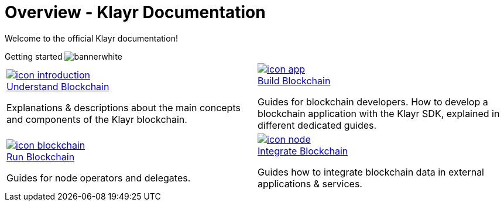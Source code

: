 = Overview - Klayr Documentation
:toclevels: 4
:page-no-previous: true
:url_protocol: master@klayr-sdk:protocol:
:url_sdk: master@klayr-sdk:ROOT:
:url_core: master@klayr-core:ROOT:
:url_service: master@klayr-service:ROOT:

:url_intro: introduction
:url_understand: understand-blockchain/index.adoc
:url_understand_architecture: understand-blockchain/architecture.adoc
:url_understand_blocklifecycle: understand-blockchain/block-life-cycle.adoc
:url_understand_modules: understand-blockchain/modules-assets.adoc
:url_understand_plugins: understand-blockchain/plugins.adoc
:url_understand_reducers: understand-blockchain/reducers.adoc
:url_understand_codec: understand-blockchain/codec-schema.adoc
:url_understand_protocol: understand-blockchain/klayr-protocol/index.adoc
:url_understand_protocol_accounts: understand-blockchain/klayr-protocol/accounts.adoc
:url_understand_protocol_blocks: understand-blockchain/klayr-protocol/blocks.adoc
:url_understand_protocol_consensusalgorithm: understand-blockchain/klayr-protocol/consensus-algorithm.adoc
:url_understand_protocol_network: understand-blockchain/klayr-protocol/network.adoc
:url_understand_protocol_transactions: understand-blockchain/klayr-protocol/transactions.adoc
:url_understand_protocol_appendix: understand-blockchain/klayr-protocol/appendix.adoc
:url_build: build-blockchain/index.adoc
:url_build_quickstart: v5@klayr-sdk::quickstart.adoc
:url_build_bapp: build-blockchain/create-blockchain-app.adoc
:url_build_module: build-blockchain/create-module.adoc
:url_build_asset: build-blockchain/create-asset.adoc
:url_build_plugin: build-blockchain/create-plugin.adoc
:url_build_config: build-blockchain/configure-app.adoc
:url_build_genesisblock: build-blockchain/create-genesis-block.adoc
:url_build_test: build-blockchain/test-app.adoc
:url_build_dashboard: build-blockchain/using-dashboard.adoc
:url_build_faucet: build-blockchain/enable-faucet.adoc
:url_build_network: build-blockchain/launch-test-network.adoc
:url_run: run-blockchain/index.adoc
:url_run_forging: run-blockchain/forging.adoc
:url_run_reset: run-blockchain/blockchain-reset.adoc
:url_run_protect_forgingnode: run-blockchain/forging-node-protection.adoc
:url_run_protect_node: run-blockchain/non-forging-node-protection.adoc
:url_run_logs: run-blockchain/logging.adoc
:url_integrate: integrate-blockchain/index.adoc
:url_integrate_ui: integrate-blockchain/create-user-interface.adoc
:url_integrate_minfee: integrate-blockchain/calculating-min-fee.adoc
:url_integrate_txoffline: integrate-blockchain/create-tx-offline.adoc
:url_integrate_decoding: integrate-blockchain/encode-decode.adoc
:url_tutorial: tutorial/index.adoc
:url_tutorial_nft: tutorial/nft.adoc
:url_tutorial_srs: tutorial/srs.adoc
:url_tutorial_lns: tutorial/lns/index.adoc
:url_api_node_http: api/klayr-node-http.adoc
:url_api_node_rpc: understand-blockchain/endpoints.adoc
:url_api_service_http: api/klayr-service-http.adoc
:url_api_service_http_testnet: api/klayr-service-http-testnet.adoc
:url_api_service_pubsub: api/klayr-service-pubsub.adoc
:url_api_service_rpc: api/klayr-service-rpc.adoc
:url_sdk: v5@klayr-sdk::index.adoc
:url_core: v3@klayr-core::index.adoc
:url_service: v0.6@klayr-service::index.adoc

Welcome to the official Klayr documentation!

[.overview-banner]
.Getting started image:bannerwhite.svg[]
****

****

[.overview-table]
[cols="a,a"]
|===
|
[.overview-box]
.xref:{url_understand}[image:index/icon-introduction.svg[]]
****
[.overview-title]
.xref:{url_understand}[Understand Blockchain]
*****
Explanations & descriptions about the main concepts and components of the Klayr blockchain.
*****
****
|
[.overview-box]
.xref:{url_build}[image:index/icon-app.svg[]]
****
[.overview-title]
.xref:{url_build}[Build Blockchain]
*****
Guides for blockchain developers.
How to develop a blockchain application with the Klayr SDK, explained in different dedicated guides.
*****
****
|
[.overview-box]
.xref:{url_run}[image:index/icon-blockchain.svg[]]
****
[.overview-title]
.xref:{url_run}[Run Blockchain]
*****
Guides for node operators and delegates.
*****
****
|
[.overview-box]
.xref:{url_integrate}[image:index/icon-node.svg[]]
****
[.overview-title]
.xref:{url_integrate}[Integrate Blockchain]
*****
Guides how to integrate blockchain data in external applications & services.
*****
****
|
|===

////
[.card-section]
== General information

[.card.card-index]
--
xref:{url_intro}[[.card-title]#Introduction to Klayr# [.card-body.card-content-overflow]#pass:q[
** Klayr interoperability
** Klayrs consensus algorithms
]#]
--

[.card.card-index]
--
xref:{url_protocol}index.adoc[[.card-title]#Klayr Protocol# [.card-body.card-content-overflow]#pass:q[
A high level overview about the underlying protocol of Klayr.
]#]
--

[.card-section]
== Blockchain developers

[.card.card-index]
--
xref:{url_sdk}blockchain-applications.adoc[[.card-title]#Concepts & explanations# [.card-body.card-content-overflow]#pass:q[
* Introduction to modules
* Introduction to plugins
]#]
--

[.card.card-index]
--
xref:{url_sdk}guides/app-development/setup.adoc[[.card-title]#Getting Started# [.card-body.card-content-overflow]#pass:q[
* How to develop a blockchain app with the Klayr SDK
* How to create a module
* How to create a plugin
]#]
--

[.card.card-index]
--
xref:{url_sdk}reference/application-cli.adoc[[.card-title]#Useful references# [.card-body.card-content-overflow]#pass:q[Commander, Elements & Frameowrk references]#]
--

[.card-section]
== Blockchain integrators

[.card.card-index]
--
xref:{url_core}management/account-management.adoc[[.card-title]#Managing a node# [.card-body.card-content-overflow]#pass:q[How to maganne a node]#]
--

[.card.card-index]
--
xref:{url_core}setup/binary.adoc[[.card-title]#Setting a node up# [.card-body.card-content-overflow]#pass:q[How to setup a node (binary distribution)]#]
--

[.card.card-index]
--
xref:{url_service}setup/docker.adoc[[.card-title]#Setting up Klayr Service# [.card-body.card-content-overflow]#pass:q[How to setup Klayr Service with Docker]#]
--

'''
////
